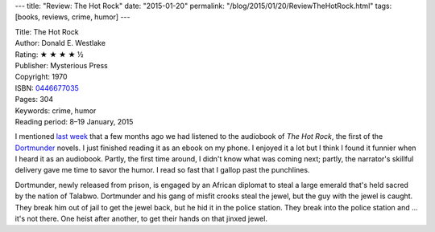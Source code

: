 ---
title: "Review: The Hot Rock"
date: "2015-01-20"
permalink: "/blog/2015/01/20/ReviewTheHotRock.html"
tags: [books, reviews, crime, humor]
---



.. image:: https://images-na.ssl-images-amazon.com/images/P/0446677035.01.MZZZZZZZ.jpg
    :alt: The Hot Rock
    :target: https://www.amazon.com/dp/0446677035/?tag=georgvreill-20
    :class: right-float

| Title: The Hot Rock
| Author: Donald E. Westlake
| Rating: ★ ★ ★ ★ ½
| Publisher: Mysterious Press
| Copyright: 1970
| ISBN: `0446677035 <https://www.amazon.com/dp/0446677035/?tag=georgvreill-20>`_
| Pages: 304
| Keywords: crime, humor
| Reading period: 8–19 January, 2015

I mentioned `last week`_ that a few months ago we had listened
to the audiobook of *The Hot Rock*, the first of the Dortmunder_ novels.
I just finished reading it as an ebook on my phone.
I enjoyed it a lot but I think I found it funnier when I heard it as an audiobook.
Partly, the first time around, I didn't know what was coming next;
partly, the narrator's skillful delivery gave me time to savor the humor.
I read so fast that I gallop past the punchlines.

Dortmunder, newly released from prison, is engaged by an African diplomat
to steal a large emerald that's held sacred by the nation of Talabwo.
Dortmunder and his gang of misfit crooks steal the jewel,
but the guy with the jewel is caught.
They break him out of jail to get the jewel back, but he hid it in the police station.
They break into the police station and ... it's not there.
One heist after another, to get their hands on that jinxed jewel.

.. _last week:
    /blog/2015/01/15/Audiobooks.html
.. _The Hot Rock:
    https://mobile.audible.com/pd/Mysteries-Thrillers/The-Hot-Rock-Audiobook/B003N9T8SA
.. _Dortmunder:
    http://en.wikipedia.org/wiki/John_Dortmunder

.. _permalink:
    /blog/2015/01/20/ReviewTheHotRock.html
